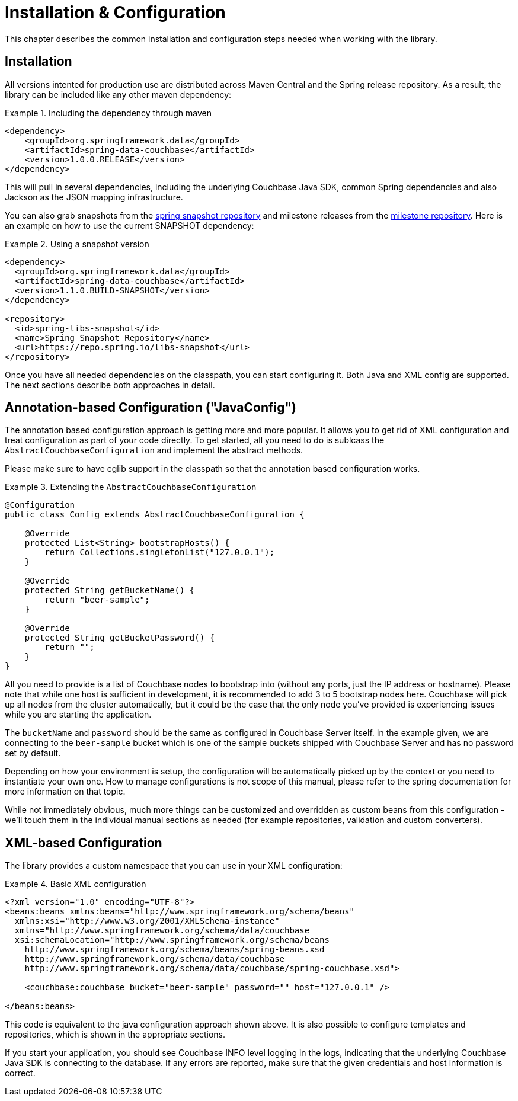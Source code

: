 [[couchbase.configuration]]
= Installation & Configuration

This chapter describes the common installation and configuration steps needed when working with the library.

[[installation]]
== Installation

All versions intented for production use are distributed across Maven Central and the Spring release repository. As a result, the library can be included like any other maven dependency:

.Including the dependency through maven
====
[source,xml]
----
<dependency>
    <groupId>org.springframework.data</groupId>
    <artifactId>spring-data-couchbase</artifactId>
    <version>1.0.0.RELEASE</version>
</dependency>
----
====

This will pull in several dependencies, including the underlying Couchbase Java SDK, common Spring dependencies and also Jackson as the JSON mapping infrastructure.

You can also grab snapshots from the http://repo.spring.io/libs-snapshot[spring snapshot repository] and milestone releases from the http://repo.spring.io/libs-milestone[milestone repository]. Here is an example on how to use the current SNAPSHOT dependency:

.Using a snapshot version
====
[source,xml]
----
<dependency>
  <groupId>org.springframework.data</groupId>
  <artifactId>spring-data-couchbase</artifactId>
  <version>1.1.0.BUILD-SNAPSHOT</version>
</dependency>

<repository>
  <id>spring-libs-snapshot</id>
  <name>Spring Snapshot Repository</name>
  <url>https://repo.spring.io/libs-snapshot</url>
</repository>
----
====

Once you have all needed dependencies on the classpath, you can start configuring it. Both Java and XML config are supported. The next sections describe both approaches in detail.

[[configuration-java]]
== Annotation-based Configuration ("JavaConfig")

The annotation based configuration approach is getting more and more popular. It allows you to get rid of XML configuration and treat configuration as part of your code directly. To get started, all you need to do is sublcass the `AbstractCouchbaseConfiguration` and implement the abstract methods.

Please make sure to have cglib support in the classpath so that the annotation based configuration works.

.Extending the `AbstractCouchbaseConfiguration`
====
[source,java]
----

@Configuration
public class Config extends AbstractCouchbaseConfiguration {

    @Override
    protected List<String> bootstrapHosts() {
        return Collections.singletonList("127.0.0.1");
    }

    @Override
    protected String getBucketName() {
        return "beer-sample";
    }

    @Override
    protected String getBucketPassword() {
        return "";
    }
}
----
====

All you need to provide is a list of Couchbase nodes to bootstrap into (without any ports, just the IP address or hostname). Please note that while one host is sufficient in development, it is recommended to add 3 to 5 bootstrap nodes here. Couchbase will pick up all nodes from the cluster automatically, but it could be the case that the only node you've provided is experiencing issues while you are starting the application.

The `bucketName` and `password` should be the same as configured in Couchbase Server itself. In the example given, we are connecting to the `beer-sample` bucket which is one of the sample buckets shipped with Couchbase Server and has no password set by default.

Depending on how your environment is setup, the configuration will be automatically picked up by the context or you need to instantiate your own one. How to manage configurations is not scope of this manual, please refer to the spring documentation for more information on that topic.

While not immediately obvious, much more things can be customized and overridden as custom beans from this configuration - we'll touch them in the individual manual sections as needed (for example repositories, validation and custom converters).

[[configuration-xml]]
== XML-based Configuration

The library provides a custom namespace that you can use in your XML configuration:

.Basic XML configuration
====
[source,xml]
----
<?xml version="1.0" encoding="UTF-8"?>
<beans:beans xmlns:beans="http://www.springframework.org/schema/beans"
  xmlns:xsi="http://www.w3.org/2001/XMLSchema-instance"
  xmlns="http://www.springframework.org/schema/data/couchbase
  xsi:schemaLocation="http://www.springframework.org/schema/beans
    http://www.springframework.org/schema/beans/spring-beans.xsd
    http://www.springframework.org/schema/data/couchbase
    http://www.springframework.org/schema/data/couchbase/spring-couchbase.xsd">

    <couchbase:couchbase bucket="beer-sample" password="" host="127.0.0.1" />

</beans:beans>
----
====
This code is equivalent to the java configuration approach shown above. It is also possible to configure templates and repositories, which is shown in the appropriate sections.

If you start your application, you should see Couchbase INFO level logging in the logs, indicating that the underlying Couchbase Java SDK is connecting to the database. If any errors are reported, make sure that the given credentials and host information is correct.


